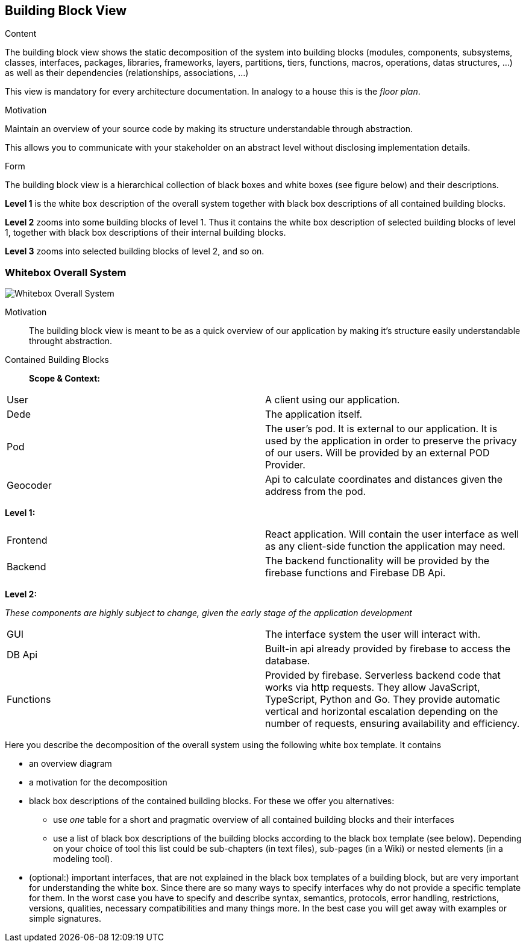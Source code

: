 [[section-building-block-view]]


== Building Block View


[role="arc42help"]
****
.Content
The building block view shows the static decomposition of the system into building blocks (modules, components, subsystems, classes,
interfaces, packages, libraries, frameworks, layers, partitions, tiers, functions, macros, operations,
datas structures, ...) as well as their dependencies (relationships, associations, ...)

This view is mandatory for every architecture documentation.
In analogy to a house this is the _floor plan_.

.Motivation
Maintain an overview of your source code by making its structure understandable through
abstraction.

This allows you to communicate with your stakeholder on an abstract level without disclosing implementation details.

.Form
The building block view is a hierarchical collection of black boxes and white boxes
(see figure below) and their descriptions.

*Level 1* is the white box description of the overall system together with black
box descriptions of all contained building blocks.

*Level 2* zooms into some building blocks of level 1.
Thus it contains the white box description of selected building blocks of level 1, together with black box descriptions of their internal building blocks.

*Level 3* zooms into selected building blocks of level 2, and so on.
****

=== Whitebox Overall System
image:DocumentationSection5.png["Whitebox Overall System"]

Motivation::

The building block view is meant to be as a quick overview of our application by making it's structure easily understandable throught abstraction.

Contained Building Blocks::
*Scope & Context:*
|===
| User         | A client using our application.
| Dede     | The application itself. 
| Pod     | The user's pod. It is external to our application. It is used by the application in order to preserve the privacy of our users. Will be provided by an external POD Provider.
|Geocoder | Api to calculate coordinates and distances given the address from the pod.
|===

*Level 1:*

|===
| Frontend         | React application. Will contain the user interface as well as any client-side function the application may need. 
| Backend     | The backend functionality will be provided by the firebase functions and Firebase DB Api.
|===
*Level 2:*

__These components are highly subject to change, given the early stage of the application development__

|===
| GUI     | The interface system the user will interact with.
|DB Api | Built-in api already provided by firebase to access the database.
| Functions     | Provided by firebase. Serverless backend code that works via http requests.
They allow JavaScript, TypeScript, Python and Go. They provide automatic vertical and horizontal escalation
depending on the number of requests, ensuring availability and efficiency.
|===

[role="arc42help"]
****
Here you describe the decomposition of the overall system using the following white box template. It contains

 * an overview diagram
 * a motivation for the decomposition
 * black box descriptions of the contained building blocks. For these we offer you alternatives:

   ** use _one_ table for a short and pragmatic overview of all contained building blocks and their interfaces
   ** use a list of black box descriptions of the building blocks according to the black box template (see below).
   Depending on your choice of tool this list could be sub-chapters (in text files), sub-pages (in a Wiki) or nested elements (in a modeling tool).


 * (optional:) important interfaces, that are not explained in the black box templates of a building block, but are very important for understanding the white box.
Since there are so many ways to specify interfaces why do not provide a specific template for them.
 In the worst case you have to specify and describe syntax, semantics, protocols, error handling,
 restrictions, versions, qualities, necessary compatibilities and many things more.
In the best case you will get away with examples or simple signatures.

****
